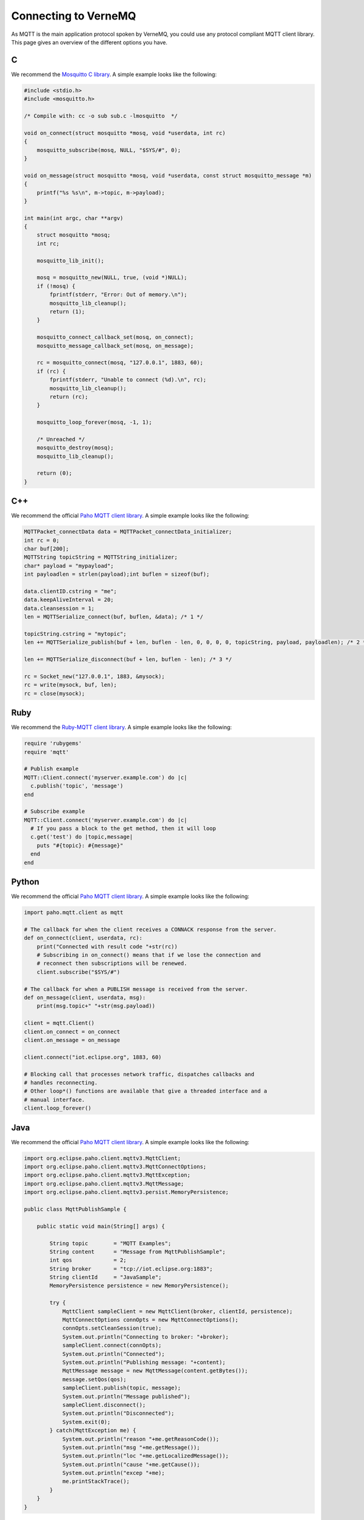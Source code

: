 .. _connect:

Connecting to VerneMQ
=====================

As MQTT is the main application protocol spoken by VerneMQ, you could use any protocol compliant MQTT client library. This page gives an overview of the different options you have.

C
-------

We recommend the `Mosquitto C library <http://mosquitto.org>`_. A simple example looks like the following:

.. code-block:: C

    #include <stdio.h>
    #include <mosquitto.h>

    /* Compile with: cc -o sub sub.c -lmosquitto  */
    
    void on_connect(struct mosquitto *mosq, void *userdata, int rc)
    {
        mosquitto_subscribe(mosq, NULL, "$SYS/#", 0);
    }
    
    void on_message(struct mosquitto *mosq, void *userdata, const struct mosquitto_message *m)
    {
        printf("%s %s\n", m->topic, m->payload);
    }
    
    int main(int argc, char **argv)
    {
        struct mosquitto *mosq;
        int rc;
    
        mosquitto_lib_init();
    
        mosq = mosquitto_new(NULL, true, (void *)NULL);
        if (!mosq) {
            fprintf(stderr, "Error: Out of memory.\n");
            mosquitto_lib_cleanup();
            return (1);
        }
    
        mosquitto_connect_callback_set(mosq, on_connect);
        mosquitto_message_callback_set(mosq, on_message);
    
        rc = mosquitto_connect(mosq, "127.0.0.1", 1883, 60);
        if (rc) {
            fprintf(stderr, "Unable to connect (%d).\n", rc);
            mosquitto_lib_cleanup();
            return (rc);
        }
    
        mosquitto_loop_forever(mosq, -1, 1);
    
        /* Unreached */
        mosquitto_destroy(mosq);
        mosquitto_lib_cleanup();
    
        return (0);
    }

C++
-------

We recommend the official `Paho MQTT client library <http://eclipse.org/paho/clients/c/embedded/>`_. A simple example looks like the following:

.. code-block:: C

    MQTTPacket_connectData data = MQTTPacket_connectData_initializer;
    int rc = 0;
    char buf[200];
    MQTTString topicString = MQTTString_initializer;
    char* payload = "mypayload";
    int payloadlen = strlen(payload);int buflen = sizeof(buf);
    
    data.clientID.cstring = "me";
    data.keepAliveInterval = 20;
    data.cleansession = 1;
    len = MQTTSerialize_connect(buf, buflen, &data); /* 1 */
    
    topicString.cstring = "mytopic";
    len += MQTTSerialize_publish(buf + len, buflen - len, 0, 0, 0, 0, topicString, payload, payloadlen); /* 2 */
    
    len += MQTTSerialize_disconnect(buf + len, buflen - len); /* 3 */
    
    rc = Socket_new("127.0.0.1", 1883, &mysock);
    rc = write(mysock, buf, len);
    rc = close(mysock);

Ruby
----

We recommend the `Ruby-MQTT client library <https://github.com/njh/ruby-mqtt>`_. A simple example looks like the following:

.. code-block:: Ruby

    require 'rubygems'
    require 'mqtt'
    
    # Publish example
    MQTT::Client.connect('myserver.example.com') do |c|
      c.publish('topic', 'message')
    end
    
    # Subscribe example
    MQTT::Client.connect('myserver.example.com') do |c|
      # If you pass a block to the get method, then it will loop
      c.get('test') do |topic,message|
        puts "#{topic}: #{message}"
      end
    end

Python
------

We recommend the official `Paho MQTT client library <http://eclipse.org/paho/clients/python/>`_. A simple example looks like the following:

.. code-block:: Python

    import paho.mqtt.client as mqtt
    
    # The callback for when the client receives a CONNACK response from the server.
    def on_connect(client, userdata, rc):
        print("Connected with result code "+str(rc))
    	# Subscribing in on_connect() means that if we lose the connection and
    	# reconnect then subscriptions will be renewed.
    	client.subscribe("$SYS/#")
    
    # The callback for when a PUBLISH message is received from the server.
    def on_message(client, userdata, msg):
    	print(msg.topic+" "+str(msg.payload))
    
    client = mqtt.Client()
    client.on_connect = on_connect
    client.on_message = on_message
    
    client.connect("iot.eclipse.org", 1883, 60)
    
    # Blocking call that processes network traffic, dispatches callbacks and
    # handles reconnecting.
    # Other loop*() functions are available that give a threaded interface and a
    # manual interface.
    client.loop_forever()

Java
----

We recommend the official `Paho MQTT client library <http://eclipse.org/paho/clients/java/>`_. A simple example looks like the following:

.. code-block:: Java

    import org.eclipse.paho.client.mqttv3.MqttClient;
    import org.eclipse.paho.client.mqttv3.MqttConnectOptions;
    import org.eclipse.paho.client.mqttv3.MqttException;
    import org.eclipse.paho.client.mqttv3.MqttMessage;
    import org.eclipse.paho.client.mqttv3.persist.MemoryPersistence;
    
    public class MqttPublishSample {
    
        public static void main(String[] args) {
    
            String topic        = "MQTT Examples";
            String content      = "Message from MqttPublishSample";
            int qos             = 2;
            String broker       = "tcp://iot.eclipse.org:1883";
            String clientId     = "JavaSample";
            MemoryPersistence persistence = new MemoryPersistence();
    
            try {
                MqttClient sampleClient = new MqttClient(broker, clientId, persistence);
                MqttConnectOptions connOpts = new MqttConnectOptions();
                connOpts.setCleanSession(true);
                System.out.println("Connecting to broker: "+broker);
                sampleClient.connect(connOpts);
                System.out.println("Connected");
                System.out.println("Publishing message: "+content);
                MqttMessage message = new MqttMessage(content.getBytes());
                message.setQos(qos);
                sampleClient.publish(topic, message);
                System.out.println("Message published");
                sampleClient.disconnect();
                System.out.println("Disconnected");
                System.exit(0);
            } catch(MqttException me) {
                System.out.println("reason "+me.getReasonCode());
                System.out.println("msg "+me.getMessage());
                System.out.println("loc "+me.getLocalizedMessage());
                System.out.println("cause "+me.getCause());
                System.out.println("excep "+me);
                me.printStackTrace();
            }
        }
    }

Go
--

We recommend the official `Paho MQTT client library <http://eclipse.org/paho/clients/golang/>`_. A simple example looks like the following:

.. code-block:: Go

    package main

    import (
      "fmt"
      //import the Paho Go MQTT library
      MQTT "git.eclipse.org/gitroot/paho/org.eclipse.paho.mqtt.golang.git"
      "os"
      "time"
    )
    
    //define a function for the default message handler
    var f MQTT.MessageHandler = func(msg MQTT.Message) {
      fmt.Printf("TOPIC: %s\n", msg.Topic())
      fmt.Printf("MSG: %s\n", msg.Payload())
    }
    
    func main() {
      //create a ClientOptions struct setting the broker address, clientid, turn
      //off trace output and set the default message handler
      opts := MQTT.NewClientOptions().SetBroker("tcp://iot.eclipse.org:1883")
      opts.SetClientId("go-simple")
      opts.SetTraceLevel(MQTT.Off)
      opts.SetDefaultPublishHandler(f)
    
      //create and start a client using the above ClientOptions
      c := MQTT.NewClient(opts)
      _, err := c.Start()
      if err != nil {
        panic(err)
      }
    
      //subscribe to the topic /go-mqtt/sample and request messages to be delivered
      //at a maximum qos of zero, wait for the receipt to confirm the subscription
      if receipt, err := c.StartSubscription(nil, "/go-mqtt/sample", MQTT.QOS_ZERO); err != nil {
        fmt.Println(err)
        os.Exit(1)
      } else {
        <-receipt
      }
    
      //Publish 5 messages to /go-mqtt/sample at qos 1 and wait for the receipt
      //from the server after sending each message
      for i := 0; i < 5; i++ {
        text := fmt.Sprintf("this is msg #%d!", i)
        receipt := c.Publish(MQTT.QOS_ONE, "/go-mqtt/sample", text)
        <-receipt
      }
    
      time.Sleep(3 * time.Second)
    
      //unsubscribe from /go-mqtt/sample
      if receipt, err := c.EndSubscription("/go-mqtt/sample"); err != nil {
        fmt.Println(err)
        os.Exit(1)
      } else {
        <-receipt
      }
    
      c.Disconnect(250)
    }

PHP
---

We recommend the `phpMQTT library <https://github.com/bluerhinos/phpMQTT>`_. A simple example looks like the following:

.. code-block:: PHP

    <?php
    require("../phpMQTT.php");

    $mqtt = new phpMQTT("example.com", 1883, "phpMQTTClient");
    if(!$mqtt->connect()){
	    exit(1);
    }

    // Simple Publish Example
    $mqtt->publish("test/topic/example/","Hello World!", 0);


    // Simple Subscribe Example
    $topics['test/topic/example'] = array("qos" => 0, "function" => "procmsg");
    $mqtt->subscribe($topics,0);
    while($mqtt->proc()){
        // receive loop
    }

    $mqtt->close();

    function procmsg($topic, $msg){
        echo "Msg Recieved: ".date("r")."\nTopic:{$topic}\n$msg\n";
    }
    ?>

Javascript
----------

We recommend the official `Paho MQTT client library <http://eclipse.org/paho/clients/js/>`_. This library is meant to be used in the web browser. It requires that VerneMQ has a websocket listener configured. A simple example for using the client on a webpage could look like the following:

.. code-block:: Javascript

    // Create a client instance
    client = new Paho.MQTT.Client(location.hostname, Number(location.port), "clientId");
    
    // set callback handlers
    client.onConnectionLost = onConnectionLost;
    client.onMessageArrived = onMessageArrived;
    
    // connect the client
    client.connect({onSuccess:onConnect});
    
    
    // called when the client connects
    function onConnect() {
      // Once a connection has been made, make a subscription and send a message.
      console.log("onConnect");
      client.subscribe("/World");
      message = new Paho.MQTT.Message("Hello");
      message.destinationName = "/World";
      client.send(message); 
    }
    
    // called when the client loses its connection
    function onConnectionLost(responseObject) {
      if (responseObject.errorCode !== 0) {
        console.log("onConnectionLost:"+responseObject.errorMessage);
      }
    }
    
    // called when a message arrives
    function onMessageArrived(message) {
      console.log("onMessageArrived:"+message.payloadString);
    }

Lua
---

We recommend the `mqtt_lua client library <https://github.com/geekscape/mqtt_lua>`_. The library requires A simple example looks like the following:

.. code-block:: Lua

    -- Define a function which is called by mqtt_client:handler(),
    -- whenever messages are received on the subscribed topics
    
      function callback(topic, message)
        print("Received: " .. topic .. ": " .. message)
        if (message == "quit") then running = false end
      end
    
    -- Create an MQTT client instance, connect to the MQTT server and
    -- subscribe to the topic called "test/2"
    
      MQTT = require("mqtt_library")
      MQTT.Utility.set_debug(true)
      mqtt_client = MQTT.client.create("localhost", nil, callback)
      mqtt_client:connect("lua mqtt client"))
      mqtt_client:subscribe({"test/2"})
    
    -- Continously invoke mqtt_client:handler() to process the MQTT protocol and
    -- handle any received messages.  Also, publish a message on topic "test/1"
    
      running = true
    
      while (running) do
        mqtt_client:handler()
        mqtt_client:publish("test/1", "test message")
        socket.sleep(1.0)  -- seconds
      end


Arduino
-------

We recommend the `knolleary MQTT client library <https://github.com/knolleary/pubsubclient>`_. The library requires the Arduino Ethernet Shield. A simple example looks like the following:

.. code-block:: C

    #include <SPI.h>
    #include <Ethernet.h>
    #include <PubSubClient.h>
    
    // Update these with values suitable for your network.
    byte mac[]    = {  0xDE, 0xED, 0xBA, 0xFE, 0xFE, 0xED };
    byte server[] = { 172, 16, 0, 2 };
    byte ip[]     = { 172, 16, 0, 100 };
    
    void callback(char* topic, byte* payload, unsigned int length) {
      // handle message arrived
    }
    
    EthernetClient ethClient;
    PubSubClient client(server, 1883, callback, ethClient);
    
    void setup()
    {
      Ethernet.begin(mac, ip);
      if (client.connect("arduinoClient")) {
        client.publish("outTopic","hello world");
        client.subscribe("inTopic");
      }
    }
    
    void loop()
    {
      client.loop();
    }
    

